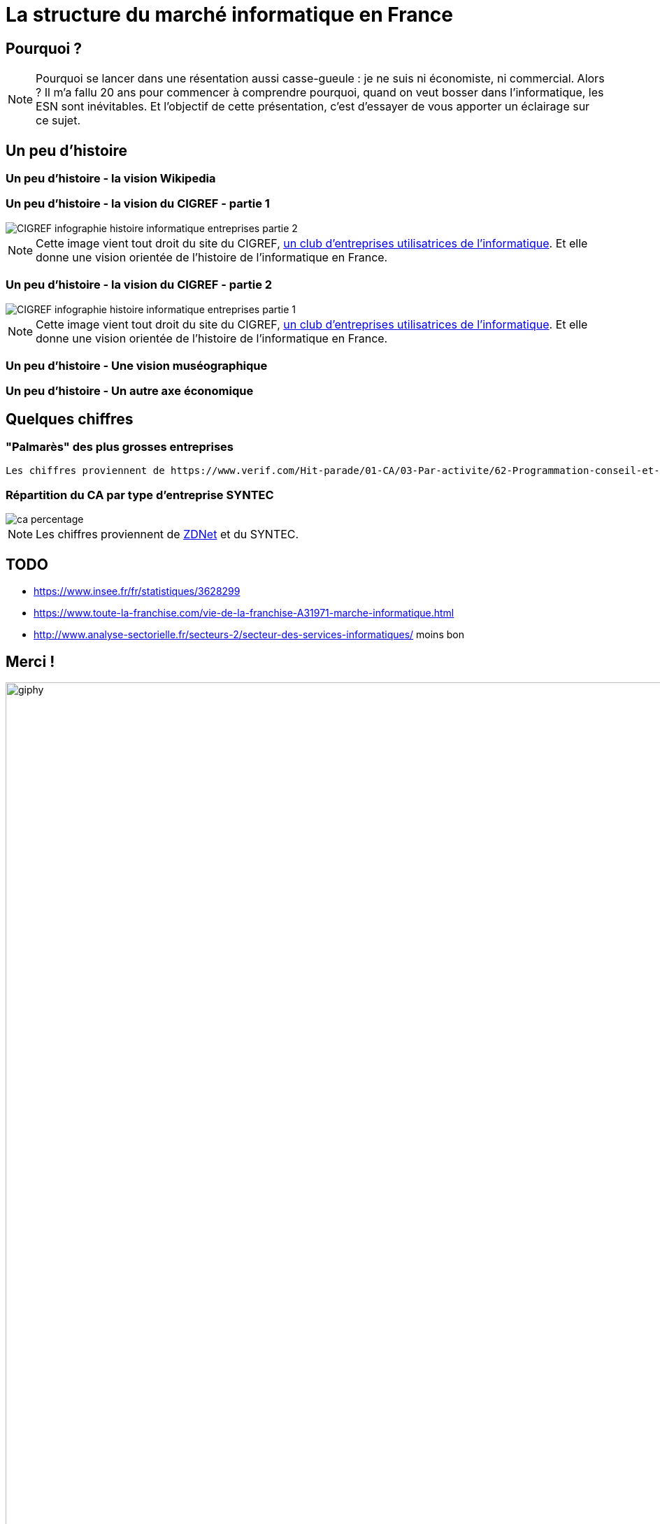 :icons: font
:revealjs_progress: true
:revealjs_previewLinks: true
:revealjs_mouseWheel: true
:revealjs_history: true
////
:revealjs_plugins: {slidesdir}/plugins.js
:revealjs_plugins_configuration: {slidesdir}/configs.js
////
:customcss: custom.css
:source-highlighter: highlightjs

= La structure du marché informatique en France

== Pourquoi ?

[NOTE.speaker]
--
Pourquoi se lancer dans une résentation aussi casse-gueule : je ne suis ni économiste, ni commercial. Alors ?
Il m'a fallu 20 ans pour commencer à comprendre pourquoi, quand on veut bosser dans l'informatique, les ESN sont inévitables.
Et l'objectif de cette présentation, c'est d'essayer de vous apporter un éclairage sur ce sujet.
--

== Un peu d'histoire

[%notitle, background-iframe="https://fr.wikipedia.org/wiki/Histoire_de_l%27informatique#L'%C3%A9volution_des_pratiques_techniques_et_sociales"]
=== Un peu d'histoire - la vision Wikipedia

[%notitle]
=== Un peu d'histoire - la vision du CIGREF - partie 1

image::images/CIGREF-infographie-histoire-informatique-entreprises-partie-2.jpg[]

[NOTE.speaker]
--
Cette image vient tout droit du site du CIGREF, https://www.cigref.fr/organisations-membres-du-cigref[un club d'entreprises utilisatrices de l'informatique]. Et elle donne une vision orientée de l'histoire de l'informatique en France.
--

[%notitle]
=== Un peu d'histoire - la vision du CIGREF - partie 2

image::images/CIGREF-infographie-histoire-informatique-entreprises-partie-1.jpg[]

[NOTE.speaker]
--
Cette image vient tout droit du site du CIGREF, https://www.cigref.fr/organisations-membres-du-cigref[un club d'entreprises utilisatrices de l'informatique]. Et elle donne une vision orientée de l'histoire de l'informatique en France.
--

[%notitle, background-iframe="https://www.museeinformatique.fr/comment-sest-elle-developpe-linformatique-en-france/"]
=== Un peu d'histoire - Une vision muséographique

[%notitle, background-iframe="http://www.lexweb.fr/la-petite-histoire-linformatique-france/"]
=== Un peu d'histoire - Un autre axe économique

////
[%notitle, background-iframe="https://www.unilim.fr/interfaces-numeriques/2546#article_toc"]
=== Un peu d'histoire - pour aller plus loin
////

== Quelques chiffres

=== "Palmarès" des plus grosses entreprises

////
[vegalite, ca-palmares, png]
....
{
    "$schema": "https://vega.github.io/schema/vega-lite/v5.json",
    "width":400,
    "data": {
        "values": [
            {"type": "ESN", "percent": 61},
            {"type": "Editeur", "percent": 21},
            {"type": "Conseil en technologie", "percent": 17}
        ]
    },
    "mark": "arc",
    "encoding": {
        "theta": {"field": "percent", "type": "quantitative"},
        "color": {"field": "type", "type": "nominal"}
    },
    "view": {"stroke": null}
}   
....
////


[NOTE.speaker]
----
Les chiffres proviennent de https://www.verif.com/Hit-parade/01-CA/03-Par-activite/62-Programmation-conseil-et-autres-activites-informatiques#verif_meslistes_thead[BFM Verif]
----

=== Répartition du CA par type d'entreprise SYNTEC

image::images/ca-percentage.png[]
////
[vegalite, ca-percentage, png]
....
{
    "$schema": "https://vega.github.io/schema/vega-lite/v5.json",
    "width":400,
    "data": {
        "values": [
            {"type": "ESN", "percent": 61},
            {"type": "Editeur", "percent": 21},
            {"type": "Conseil en technologie", "percent": 17}
        ]
    },
    "mark": "arc",
    "encoding": {
        "theta": {"field": "percent", "type": "quantitative"},
        "color": {"field": "type", "type": "nominal"}
    },
    "view": {"stroke": null}
}   
....
////

[NOTE.speaker]
--
Les chiffres proviennent de https://www.zdnet.fr/actualites/chiffres-cles-les-services-it-et-l-edition-logicielle-en-france-39790401.htm[ZDNet] et du SYNTEC.
--

== TODO

* https://www.insee.fr/fr/statistiques/3628299
* https://www.toute-la-franchise.com/vie-de-la-franchise-A31971-marche-informatique.html
* http://www.analyse-sectorielle.fr/secteurs-2/secteur-des-services-informatiques/ moins bon

== Merci !

image::https://media.giphy.com/media/1sMH6m5alWauk/giphy.gif[width=200%]
